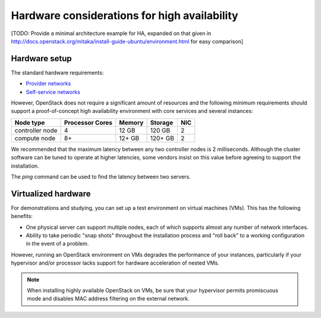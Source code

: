=============================================
Hardware considerations for high availability
=============================================

[TODO: Provide a minimal architecture example for HA,
expanded on that given in
http://docs.openstack.org/mitaka/install-guide-ubuntu/environment.html
for easy comparison]

Hardware setup
~~~~~~~~~~~~~~

The standard hardware requirements:

- `Provider networks <http://docs.openstack.org/mitaka/install-guide-ubuntu/overview.html#networking-option-1-provider-networks>`_
- `Self-service networks <http://docs.openstack.org/mitaka/install-guide-ubuntu/overview.html#networking-option-2-self-service-networks>`_

However, OpenStack does not require a significant amount of resources
and the following minimum requirements should support
a proof-of-concept high availability environment
with core services and several instances:

+-------------------+------------------+----------+-----------+------+
| Node type         | Processor Cores  | Memory   | Storage   | NIC  |
+===================+==================+==========+===========+======+
| controller node   | 4                | 12 GB    | 120 GB    | 2    |
+-------------------+------------------+----------+-----------+------+
| compute node      | 8+               | 12+ GB   | 120+ GB   | 2    |
+-------------------+------------------+----------+-----------+------+

We recommended that the maximum latency between any two controller
nodes is 2 milliseconds. Although the cluster software can be tuned to
operate at higher latencies, some vendors insist on this value before
agreeing to support the installation.

The `ping` command can be used to find the latency between two
servers.

Virtualized hardware
~~~~~~~~~~~~~~~~~~~~

For demonstrations and studying,
you can set up a test environment on virtual machines (VMs).
This has the following benefits:

- One physical server can support multiple nodes,
  each of which supports almost any number of network interfaces.

- Ability to take periodic "snap shots" throughout the installation process
  and "roll back" to a working configuration in the event of a problem.

However, running an OpenStack environment on VMs
degrades the performance of your instances,
particularly if your hypervisor and/or processor lacks support
for hardware acceleration of nested VMs.

.. note::

   When installing highly available OpenStack on VMs,
   be sure that your hypervisor permits promiscuous mode
   and disables MAC address filtering on the external network.
